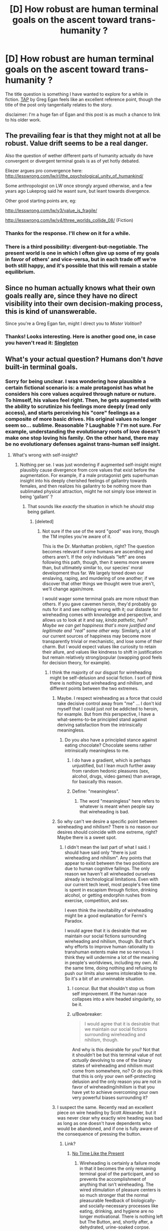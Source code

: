 #+TITLE: [D] How robust are human terminal goals on the ascent toward trans-humanity ?

* [D] How robust are human terminal goals on the ascent toward trans-humanity ?
:PROPERTIES:
:Author: VanPeer
:Score: 8
:DateUnix: 1458336213.0
:DateShort: 2016-Mar-19
:END:
The title question is something I have wanted to explore for a while in fiction. [[http://www.infinityplus.co.uk/stories/tap.htm][TAP]] by Greg Egan feels like an excellent reference point, though the title of the post only tangentially relates to the story.

disclaimer: I'm a huge fan of Egan and this post is as much a chance to link to his older work.


** The prevailing fear is that they might not at all be robust. Value drift seems to be a real danger.

Also the question of wether different parts of humanity actually do have convergent or divergent terminal goals is as of yet hotly debated.

Eliezer argues pro convergence here: [[http://lesswrong.com/lw/rl/the_psychological_unity_of_humankind/]]

Some anthropologist on LW once strongly argued otherwise, and a few years ago Lukeprog said he wasnt sure, but leant towards divergence.

Other good starting points are, eg:

[[http://lesswrong.com/lw/y3/value_is_fragile/]]

[[http://lesswrong.com/lw/y4/three_worlds_collide_08/]] (Fiction)
:PROPERTIES:
:Author: SvalbardCaretaker
:Score: 15
:DateUnix: 1458338157.0
:DateShort: 2016-Mar-19
:END:

*** Thanks for the response. I'll chew on it for a while.
:PROPERTIES:
:Author: VanPeer
:Score: 2
:DateUnix: 1458352946.0
:DateShort: 2016-Mar-19
:END:


*** There is a third possibility: divergent-but-negotiable. The present world is one in which I often give up some of my goals in favor of others' and vice-versa, but in each trade off we're both still happy, and it's possible that this will remain a stable equilibrium.
:PROPERTIES:
:Author: roystgnr
:Score: 1
:DateUnix: 1458657191.0
:DateShort: 2016-Mar-22
:END:


** Since no human actually knows what their own goals really are, since they have no direct visibility into their own decision-making process, this is kind of unanswerable.

Since you're a Greg Egan fan, might I direct you to /Mister Volition/?
:PROPERTIES:
:Author: ArgentStonecutter
:Score: 3
:DateUnix: 1458343266.0
:DateShort: 2016-Mar-19
:END:

*** Thanks! Looks interesting. Here is another good one, in case you haven't read it: [[http://gregegan.customer.netspace.net.au/MISC/SINGLETON/Singleton.html][Singleton]]
:PROPERTIES:
:Author: VanPeer
:Score: 1
:DateUnix: 1458352744.0
:DateShort: 2016-Mar-19
:END:


** What's your actual question? Humans don't /have/ built-in terminal goals.
:PROPERTIES:
:Score: 3
:DateUnix: 1458337777.0
:DateShort: 2016-Mar-19
:END:

*** Sorry for being unclear. I was wondering how plausible a certain fictional scenario is: a male protagonist has what he considers his core values acquired through nature or nuture. To himself, his values feel right. Then, he gets augmented with the ability to scrutinize his feelings more deeply (read only access), and starts perceiving his "core" feelings as a composite of more basic drives. His original values no longer seem so... sublime. Reasonable ? Laughable ? I'm not sure. For example, understanding the evolutionary roots of love doesn't make one stop loving his family. On the other hand, there may be no evolutionary defenses against trans-human self insight.
:PROPERTIES:
:Author: VanPeer
:Score: 6
:DateUnix: 1458350576.0
:DateShort: 2016-Mar-19
:END:

**** What's wrong with self-insight?
:PROPERTIES:
:Score: 3
:DateUnix: 1458351794.0
:DateShort: 2016-Mar-19
:END:

***** Nothing per se. I was just wondering if augmented self-insight might plausibly cause divergence from core values that exist before the augmentation. For example, if a male protagonist gets superhuman insight into his deeply cherished feelings of gallantry towards females, and then realizes his gallantry to be nothing more than sublimated physical attraction, might he not simply lose interest in being 'gallant' ?
:PROPERTIES:
:Author: VanPeer
:Score: 5
:DateUnix: 1458353818.0
:DateShort: 2016-Mar-19
:END:

****** That sounds like /exactly/ the situation in which he /should/ stop being gallant.
:PROPERTIES:
:Score: 5
:DateUnix: 1458358571.0
:DateShort: 2016-Mar-19
:END:

******* [deleted]
:PROPERTIES:
:Score: 5
:DateUnix: 1458365958.0
:DateShort: 2016-Mar-19
:END:

******** Not sure if the use of the word "good" was irony, though the TM implies you're aware of it.

This is the Dr. Manhattan problem, right? The question becomes relevant if some humans are ascending and others aren't. If the only individuals "left" are ones following this path, though, then it seems more severe than, but ultimately similar to, our species' moral development thus far. We largely toned down our enslaving, raping, and murdering of one another; if we discover that other things we thought were true aren't, we'll change again/more.

I would wager some terminal goals are more robust than others. If you gave cavemen heroin, they'd probably go nuts for it and see nothing wrong with it; our distaste for wireheading comes with knowledge and perspective, and allows us to look at it and say, /kinda pathetic, huh? Maybe we can get happiness that's more justified and legitimate and "real" some other way./ Similarly, a lot of our current sources of happiness may become more transparently trivial or mechanistic, and lose some of their charm. But I would expect values like curiosity to retain their allure, and values like kindness to shift in justification but remain relatively strong/popular (swapping good feels for decision theory, for example).
:PROPERTIES:
:Author: TK17Studios
:Score: 5
:DateUnix: 1458370838.0
:DateShort: 2016-Mar-19
:END:

********* I think the majority of our disgust for wireheading might be self-delusion and social fiction. I sort of think there is nothing but wireheading and nihilism, and different points between the two extremes.
:PROPERTIES:
:Author: chaosmosis
:Score: 5
:DateUnix: 1458371083.0
:DateShort: 2016-Mar-19
:END:

********** Maybe. I respect wireheading as a force that could take decisive control away from "me" ... I don't kid myself that I could just /not/ be addicted to heroin, for example. But from /this/ perspective, I have a what-seems-to-be principled stand against deriving satisfaction from the intrinsically meaningless.
:PROPERTIES:
:Author: TK17Studios
:Score: 3
:DateUnix: 1458373549.0
:DateShort: 2016-Mar-19
:END:

*********** Do you also have a principled stance against eating chocolate? Chocolate seems rather intrinsically meaningless to me.
:PROPERTIES:
:Author: chaosmosis
:Score: 3
:DateUnix: 1458374504.0
:DateShort: 2016-Mar-19
:END:

************ I do have a gradient, which is perhaps unjustified, but I lean much further away from random hedonic pleasures (sex, alcohol, drugs, video games) than average, for basically this reason.
:PROPERTIES:
:Author: TK17Studios
:Score: 2
:DateUnix: 1458402013.0
:DateShort: 2016-Mar-19
:END:


************ Define: "meaningless".
:PROPERTIES:
:Score: 1
:DateUnix: 1458399884.0
:DateShort: 2016-Mar-19
:END:

************* The word "meaningless" here refers to whatever is meant when people say that wireheading is bad.
:PROPERTIES:
:Author: chaosmosis
:Score: 2
:DateUnix: 1458402736.0
:DateShort: 2016-Mar-19
:END:


********** So why can't we desire a specific point between wireheading and nihilism? There is no reason our desires should coincide with one extreme, right? Maybe there is a sweet spot.
:PROPERTIES:
:Author: lehyde
:Score: 2
:DateUnix: 1458378286.0
:DateShort: 2016-Mar-19
:END:

*********** I didn't mean the last part of what I said. I should have said only "there is just wireheading and nihilism". Any points that appear to exist between the two positions are due to human cognitive failings. The only reason we haven't all wireheaded ourselves already is technological limitations. Even with our current tech level, most people's free time is spent in escapism through fiction, drinking alcohol, or getting endorphin rushes from exercise, competition, and sex.

I even think the inevitability of wireheading might be a good explanation for Fermi's Paradox.

I would agree that it is desirable that we maintain our social fictions surrounding wireheading and nihilism, though. But that's why efforts to improve human rationality to transhuman extents make me so nervous. I think they will undermine a lot of the meaning in people's worldviews, including my own. At the same time, doing nothing and refusing to push our limits also seems intolerable to me. So it's a bit of an unwinnable situation.
:PROPERTIES:
:Author: chaosmosis
:Score: 2
:DateUnix: 1458403393.0
:DateShort: 2016-Mar-19
:END:

************ I concur. But that shouldn't stop us from self improvement. If the human race collapses into a wire headed singularity, so be it.
:PROPERTIES:
:Author: VanPeer
:Score: 1
:DateUnix: 1458438753.0
:DateShort: 2016-Mar-20
:END:


************ u/Bowbreaker:
#+begin_quote
  I would agree that it is desirable that we maintain our social fictions surrounding wireheading and nihilism, though.
#+end_quote

And why is this desirable for you? Not that it shouldn't be but this terminal value of not /actually/ devolving to one of the binary states of wireheading and nihilism must come from somewhere, no? Or do you think that this is only your own self-protecting delusion and the only reason you are not in favor of wireheading/nihilism is that you have yet to achieve overcoming your own very powerful biases surrounding it?
:PROPERTIES:
:Author: Bowbreaker
:Score: 1
:DateUnix: 1458479727.0
:DateShort: 2016-Mar-20
:END:


********** I suspect the same. Recently read an excellent piece on wire heading by Scott Alexander, but it was never clear why exactly wire heading was bad as long as one doesn't have dependents who would be abandoned, and if one is fully aware of the consequence of pressing the button.
:PROPERTIES:
:Author: VanPeer
:Score: 2
:DateUnix: 1458395957.0
:DateShort: 2016-Mar-19
:END:

*********** Link?
:PROPERTIES:
:Author: pleasedothenerdful
:Score: 1
:DateUnix: 1458667308.0
:DateShort: 2016-Mar-22
:END:

************ [[http://slatestarcodex.com/2015/05/29/no-time-like-the-present-for-ai-safety-work/][No Time Like the Present]]
:PROPERTIES:
:Author: VanPeer
:Score: 1
:DateUnix: 1459296804.0
:DateShort: 2016-Mar-30
:END:

************* Wireheading is certainly a failure mode in that it becomes the only remaining terminal goal of the participant, and so prevents the accomplishment of anything that isn't wireheading. The wired stimulation of pleasure centers is so much stronger that the normal pleasurable feedback of biologically- and socially-necessary processes like eating, drinking, and hygiene are no longer motivational. There is nothing left but The Button, and, shortly after, a dehydrated, urine-soaked corpse.

Scott's article was discussing it not just as a possible failure mode of all reinforcement-learning-, reward-function-based minds but as one that a self-modifying, superintelligent AI might be /particularly/ prone to. If that AI's reward function is such that it could be maximized by conversion of the local biosphere into computronium or paperclips or grey goo or self-replicating probes--and that doesn't seem terribly unlikely--then that seems like it would be pretty bad, even though it's really "just" wireheading.

Kind of like hardcore drug addiction, in a post-scarcity society humans wireheading might not actually be the worst thing ever (although still extremely selfish and self-indulgent), but, short of that, it's a real drain on society.

Either way, to anybody with goals other than wired-self-stimulation of one's own pleasure centers, wireheading is suboptimal. People tend to will toward generalization of their own beliefs ("everybody should believe and think and act the way I do"), so anybody who isn't doing it already is probably going to oppose it as a valid terminal goal for others by default. Everybody who is doing it already isn't going to make any noise one way or the other except /clickclickclickclickclickclickclickclickclickclickclickclick/.

Anybody with any sort of teleological beliefs or ethics is also going to look down on it. That teleology doesn't even have to be religious; it's not hard to think of potential purposes for a human life that are more noble---or even just less all-encompassingly self-centered---than spending it doing nothing but stimulating one's own pleasure center with an electrode. Even if the actual, biological reason anybody does any of those other things is really just to stimulate that pleasure center, albeit less efficiently.

Heck, I think even a consequentialist doing the math on "greatest pleasure for the most people" is going to come up with something other than "everybody wirehead, starting right now" as the optimal answer, even if that same consequentialist might not be so opposed to digitization of all existing sentient minds, virtual wireheading, and conversion of the solar system into computronium to maximize the number of duplicate minds that can virtually wirehead simultaneously.

Until we hit post-scarcity and have benevolent AI gods to make sure we don't die while we're all wireheading, everybody going on as normal and not wireheading will likely result in greater net pleasure than everybody wireheading for a few days or weeks before the extinction of the human race.
:PROPERTIES:
:Author: pleasedothenerdful
:Score: 1
:DateUnix: 1459542216.0
:DateShort: 2016-Apr-02
:END:


********* Well said. Gives one more hope for the future.
:PROPERTIES:
:Author: VanPeer
:Score: 3
:DateUnix: 1458395546.0
:DateShort: 2016-Mar-19
:END:


********* u/deleted:
#+begin_quote
  This is the Dr. Manhattan problem, right?
#+end_quote

Except that Dr. Manhattan was psychologically and scientifically unrealistic. The differences between a live human being, a dead human being, and a merely brain-dead human being are /very/ palpable and scientifically detectable. There does not exist a level of Deep Truth at which these differences disappear, only levels of Deep Truth to which the merely ordinary, everyday truths are reducible.

#+begin_quote
  If you gave cavemen heroin, they'd probably go nuts for it and see nothing wrong with it
#+end_quote

Would they? Even rats don't seem to actually prefer opiates or wireheading if they're offered a desirable alternative.
:PROPERTIES:
:Score: 3
:DateUnix: 1458399842.0
:DateShort: 2016-Mar-19
:END:


******** u/deleted:
#+begin_quote
  It may be the case that with enough self-insight, you realize that much of what we call morality is merely an extension of the desire to conform.
#+end_quote

Yes, that /is/ why people consider it "decent and moral" to wear pants in public. It /is/ a conformity thing.

#+begin_quote
  For example, Emily's core values include the protection of conscious life, but upon augmented introspection, she realizes that a collection of atoms acting one way is not fundamentally different from or more meaningful than atoms acting in another way.
#+end_quote

That doesn't sound like augmented introspection. That sounds like artificially-installed nihilism.

#+begin_quote
  Is this plausible? Conceivable?
#+end_quote

Well, as implied above, I find it rather implausible.

#+begin_quote
  Is self-insight always, necessarily, a good thingTM?
#+end_quote

Yes, more knowledge is always helpful for making decisions that are better in-tune with reality.
:PROPERTIES:
:Score: 2
:DateUnix: 1458399798.0
:DateShort: 2016-Mar-19
:END:


******** Social conformity is a good point. Hadn't thought of that.
:PROPERTIES:
:Author: VanPeer
:Score: 1
:DateUnix: 1458395358.0
:DateShort: 2016-Mar-19
:END:


******* Seconded. Not sure what the problem is here.
:PROPERTIES:
:Author: callmebrotherg
:Score: 1
:DateUnix: 1458369489.0
:DateShort: 2016-Mar-19
:END:


**** That's kind of the point of /Mister Volition/.
:PROPERTIES:
:Author: ArgentStonecutter
:Score: 1
:DateUnix: 1458384139.0
:DateShort: 2016-Mar-19
:END:


** Heck, it's entirely possible that terminal values are robust, but that enhancement would ruin your ability to be inconsistent, leading to hilarities like upgraded humans doing the math on suffering and promptly converting the entire biosphere into computronium as an animal welfare measure, because they loose the ability to be okay with feeding cows to dogs, mice to cats, and krill to whales.
:PROPERTIES:
:Author: Izeinwinter
:Score: 2
:DateUnix: 1458414628.0
:DateShort: 2016-Mar-19
:END:

*** You're OK with that?

A long time ago I realised that for values to be internally consistent only abolitionism made sense. How it is achieved is not the point. Digitisation is not even the most radical solution I've considered.
:PROPERTIES:
:Author: Eryemil
:Score: 1
:DateUnix: 1458440032.0
:DateShort: 2016-Mar-20
:END:
